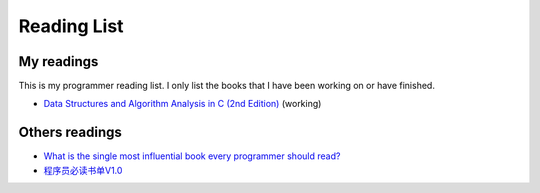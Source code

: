 
#############
Reading List
#############

************
My readings
************

This is my programmer reading list. I only list the books that I have been working on or have finished.

- `Data Structures and Algorithm Analysis in C (2nd Edition) <https://www.amazon.com/Data-Structures-Algorithm-Analysis-2nd/dp/0201498405>`_ (working)

***************
Others readings
***************

- `What is the single most influential book every programmer should read? <http://stackoverflow.com/questions/1711/what-is-the-single-most-influential-book-every-programmer-should-read>`_
- `程序员必读书单V1.0 <http://zh.lucida.me/blog/developer-reading-list/>`_

